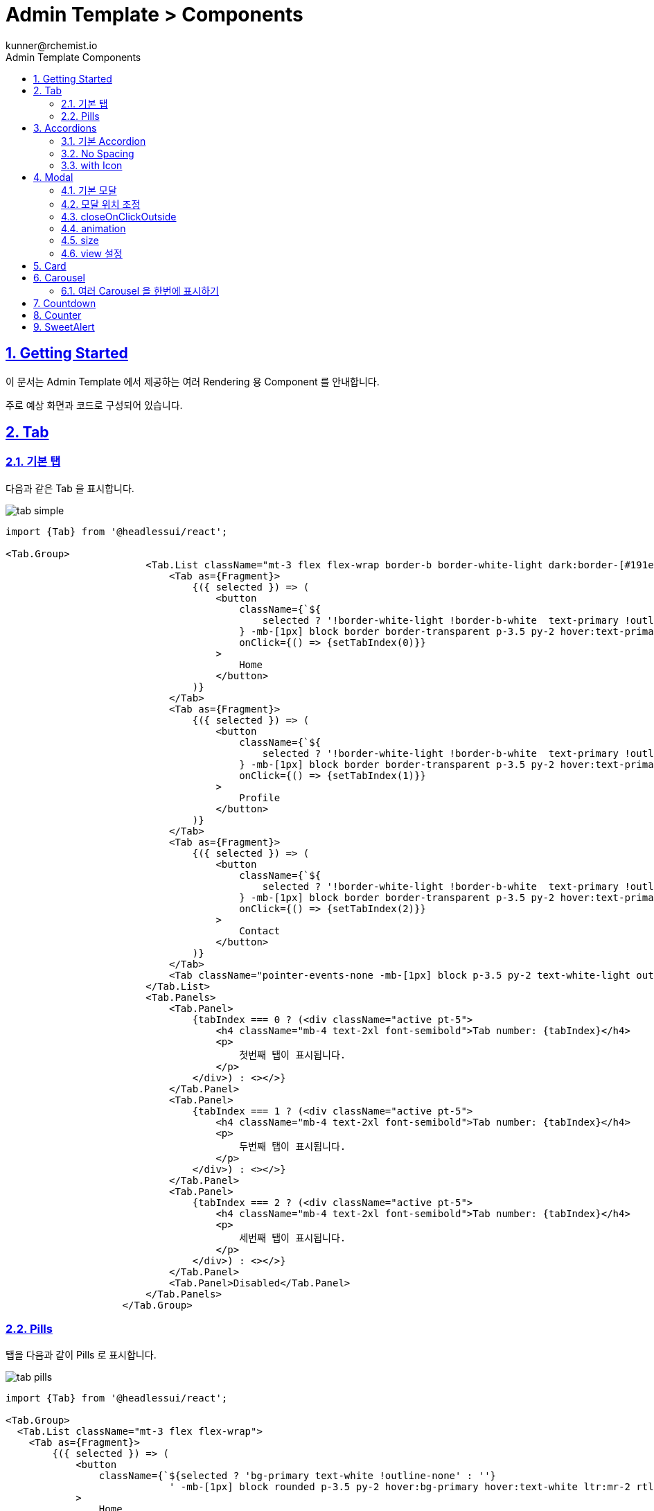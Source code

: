 = Admin Template > Components
:toc: left
:toc-title: Admin Template Components
:toclevels: 3
:stylesheet: asciidoctor.css
:hardbreaks:
:doctype: book
:icons: font
:idseparator: -
:sectanchors:
:sectids:
:sectnums:
:sectlinks:
:source-highlighter: rouge
:sectnumlevels: 6
:author: kunner@rchemist.io
:authorname: Kunner, Kil.
:version-label: v0.1



[#getting-started]
== Getting Started

이 문서는 Admin Template 에서 제공하는 여러 Rendering 용 Component 를 안내합니다.

주로 예상 화면과 코드로 구성되어 있습니다.


== Tab

=== 기본 탭

다음과 같은 Tab 을 표시합니다.

====
image::images/components/tab-simple.png[]
====

====
[source, typescriptjsx]
----
import {Tab} from '@headlessui/react';

<Tab.Group>
                        <Tab.List className="mt-3 flex flex-wrap border-b border-white-light dark:border-[#191e3a]">
                            <Tab as={Fragment}>
                                {({ selected }) => (
                                    <button
                                        className={`${
                                            selected ? '!border-white-light !border-b-white  text-primary !outline-none dark:!border-[#191e3a] dark:!border-b-black ' : ''
                                        } -mb-[1px] block border border-transparent p-3.5 py-2 hover:text-primary dark:hover:border-b-black`}
                                        onClick={() => {setTabIndex(0)}}
                                    >
                                        Home
                                    </button>
                                )}
                            </Tab>
                            <Tab as={Fragment}>
                                {({ selected }) => (
                                    <button
                                        className={`${
                                            selected ? '!border-white-light !border-b-white  text-primary !outline-none dark:!border-[#191e3a] dark:!border-b-black ' : ''
                                        } -mb-[1px] block border border-transparent p-3.5 py-2 hover:text-primary dark:hover:border-b-black`}
                                        onClick={() => {setTabIndex(1)}}
                                    >
                                        Profile
                                    </button>
                                )}
                            </Tab>
                            <Tab as={Fragment}>
                                {({ selected }) => (
                                    <button
                                        className={`${
                                            selected ? '!border-white-light !border-b-white  text-primary !outline-none dark:!border-[#191e3a] dark:!border-b-black ' : ''
                                        } -mb-[1px] block border border-transparent p-3.5 py-2 hover:text-primary dark:hover:border-b-black`}
                                        onClick={() => {setTabIndex(2)}}
                                    >
                                        Contact
                                    </button>
                                )}
                            </Tab>
                            <Tab className="pointer-events-none -mb-[1px] block p-3.5 py-2 text-white-light outline-none dark:text-dark">Disabled</Tab>
                        </Tab.List>
                        <Tab.Panels>
                            <Tab.Panel>
                                {tabIndex === 0 ? (<div className="active pt-5">
                                    <h4 className="mb-4 text-2xl font-semibold">Tab number: {tabIndex}</h4>
                                    <p>
                                        첫번째 탭이 표시됩니다.
                                    </p>
                                </div>) : <></>}
                            </Tab.Panel>
                            <Tab.Panel>
                                {tabIndex === 1 ? (<div className="active pt-5">
                                    <h4 className="mb-4 text-2xl font-semibold">Tab number: {tabIndex}</h4>
                                    <p>
                                        두번째 탭이 표시됩니다.
                                    </p>
                                </div>) : <></>}
                            </Tab.Panel>
                            <Tab.Panel>
                                {tabIndex === 2 ? (<div className="active pt-5">
                                    <h4 className="mb-4 text-2xl font-semibold">Tab number: {tabIndex}</h4>
                                    <p>
                                        세번째 탭이 표시됩니다.
                                    </p>
                                </div>) : <></>}
                            </Tab.Panel>
                            <Tab.Panel>Disabled</Tab.Panel>
                        </Tab.Panels>
                    </Tab.Group>
----
====

=== Pills

탭을 다음과 같이 Pills 로 표시합니다.

====
image::images/components/tab-pills.png[]
====

====
[source, typescriptjsx]
----
import {Tab} from '@headlessui/react';

<Tab.Group>
  <Tab.List className="mt-3 flex flex-wrap">
    <Tab as={Fragment}>
        {({ selected }) => (
            <button
                className={`${selected ? 'bg-primary text-white !outline-none' : ''}
                            ' -mb-[1px] block rounded p-3.5 py-2 hover:bg-primary hover:text-white ltr:mr-2 rtl:ml-2`}
            >
                Home
            </button>
        )}
    </Tab>
    <Tab as={Fragment}>
        {({ selected }) => (
            <button
                className={`${selected ? 'bg-primary text-white !outline-none' : ''} -mb-[1px] block rounded p-3.5 py-2 hover:bg-primary hover:text-white ltr:mr-2 rtl:ml-2`}
            >
                Profile
            </button>
        )}
    </Tab>
    <Tab as={Fragment}>
        {({ selected }) => (
            <button
                className={`${selected ? 'bg-primary text-white !outline-none' : ''} -mb-[1px] block rounded p-3.5 py-2 hover:bg-primary hover:text-white ltr:mr-2 rtl:ml-2`}
            >
                Contact
            </button>
        )}
    </Tab>
    <Tab className="pointer-events-none -mb-[1px] block rounded p-3.5 py-2 text-white-light dark:text-dark">Disabled</Tab>
  </Tab.List>
  <Tab.Panels>
    <Tab.Panel>
        <div className="active pt-5">
            <h4 className="mb-4 text-2xl font-semibold">Tab 0</h4>
            <p>
                첫번째 탭이 표시됩니다.
            </p>
        </div>
    </Tab.Panel>
    <Tab.Panel>
        <div className="active pt-5">
            <h4 className="mb-4 text-2xl font-semibold">Tab 1</h4>
            <p>
                두번째 탭이 표시됩니다.
            </p>
        </div>
    </Tab.Panel>
    <Tab.Panel>
        <div className="active pt-5">
            <h4 className="mb-4 text-2xl font-semibold">Tab 2</h4>
            <p>
                세번째 탭이 표시됩니다.
            </p>
        </div>
    </Tab.Panel>
    <Tab.Panel>Disabled</Tab.Panel>
  </Tab.Panels>
</Tab.Group>
----
====

== Accordions

접혔다 펼쳐지는 Accordion UI 를 구현합니다.

=== 기본 Accordion

====
image::images/components/acc-basic.png[]
====


====
[source, typescriptjsx]
----
import {Accordion, AccordionBody, AccordionItem, AccordionTitle} from "@/components/accordions/Accordion";

<Accordion>
  <AccordionItem>
    <AccordionTitle>제목</AccordionTitle>
    <AccordionBody>내용</AccordionBody>
  </AccordionItem>
  <AccordionItem>
    <AccordionTitle>제목2</AccordionTitle>
    <AccordionBody>내용2</AccordionBody>
  </AccordionItem>
  <AccordionItem>
    <AccordionTitle>제목3</AccordionTitle>
    <AccordionBody>내용3</AccordionBody>
  </AccordionItem>
</Accordion>
----
====



=== No Spacing
아코디언 아이템이 펼쳐질 때 구분선을 제거하고, 각 아코디언 아이템 간의 공백을 제거합니다.

====
image::images/components/acc-spacing.png[]
====


====
[source, typescriptjsx]
----
import {Accordion, AccordionBody, AccordionItem, AccordionTitle} from "@/components/accordions/Accordion";

<Accordion spacing={0}>
  <AccordionItem>
    <AccordionTitle>제목</AccordionTitle>
    <AccordionBody>내용</AccordionBody>
  </AccordionItem>
  <AccordionItem>
    <AccordionTitle>제목2</AccordionTitle>
    <AccordionBody>내용2</AccordionBody>
  </AccordionItem>
  <AccordionItem>
    <AccordionTitle>제목3</AccordionTitle>
    <AccordionBody>
      <div className={'panel'}>
        <div>중첩된 HTML 구조의 데이터도 삽입될 수 있습니다.</div>
        <button type="button" className={'btn btn-outline-primary'}>버튼</button>
      </div>
    </AccordionBody>
  </AccordionItem>
</Accordion>
----
====

=== with Icon

====
image::images/components/acc-icon.png[]
====

====
[source, typescriptjsx]
----
import {Accordion, AccordionBody, AccordionItem, AccordionTitle} from "@/components/accordions/Accordion";
import IconBell from '@/components/icon/icon-bell';

<Accordion>
  <AccordionItem>
    <AccordionTitle icon={<IconBell/>}>제목</AccordionTitle>
    <AccordionBody>내용</AccordionBody>
  </AccordionItem>
  <AccordionItem>
    <AccordionTitle>제목2</AccordionTitle>
    <AccordionBody>내용2</AccordionBody>
  </AccordionItem>
  <AccordionItem>
    <AccordionTitle>제목3</AccordionTitle>
    <AccordionBody>내용3</AccordionBody>
  </AccordionItem>
</Accordion>
----
====

== Modal


`@/components/components/modals/Modal` 을 사용해 쉽게 모달 창을 띄울 수 있습니다.

`<Modal/>` 에서 사용할 수 있는 옵션은 다음과 같습니다.

====
[source, typescriptjsx]
----
interface ModalProps {
  opened?: boolean;   // 모달의 open 상태를 외부에서 제어하기 위한 값
  position?: WindowPositionType;    // 지정된 position 으로 모달을 띄울 때 사용한다. classNames['position'] 이 지정된 경우 무시한다.
  zIndex?: number;    // 모달의 zIndex, 기본값은 999
  title?: string | ReactNode;   // 모달 제목, entity-form.title = false 인 경우에는 이 값을 지정해도 제목이 표시되지 않는다.
  width?: SizeType;    // 모달의 크기를 지정된 사이즈로 띄울 때 사용한다. classNames['maxWidth'] 가 지정된 경우 무시한다.
  className?: string;   // 오버라이드 클래스네임
  classNames?: Record<string, string>;  // 특정 타입의 클래스만 변경하고자 할 때, ModalClassType 에 지정된 key 에만 대응한다.
  onClose?: () => void;   // 모달이 닫힐 때 상위 모듈로 전파하는 function
  view?: {
    title?: boolean,    // 제목 표시 여부  이 값이 false 이면 제목이 '' 로 표시된다.
    close?: boolean,    // 닫기 버튼 표시 여부 - 이 값이 false 이면 닫기 버튼이 표시되지 않는다.
    closeButton?: ReactNode     // 사용자 정의 닫기 버튼 - close 가 false 면 이 값을 설정해도 표시되지 않는다.
  }
  closeOnClickOutside?: boolean;    // 모달 창의 바깥 backdrop 을 클릭하면 모달이 닫히게 할 것인지 여부, 기본값은 true
  closeOnEscape?: boolean;    // 모달의 띄워진 상태에서 Escape 를 누르면 모달이 닫히게 할 것인지 여부, 기본값은 false
  children: ReactNode | ReactNode[];    // 모달창 body 에 들어갈 실제 모달 내용
  animation?: AnimationType | 'none';    // 모달 애니메이션 타입
  padding?: boolean | number | string;   // 모달 body의 padding 값. boolean 으로 설정하면 기본 패딩 p-5 의 적용 여부, 숫자로 들어오면 p-[number], 문자열로 오면 className 을 대체함
}

----
====

====
.파라미터 타입
[source, typescript]
----
export type WindowPositionType = 'center' | 'top' | 'top-left' | 'top-right' | 'top-center' | 'bottom' | 'bottom-left'| 'bottom-right' | 'center-left' | 'center-right'

export type SizeType = 'xs' | 'sm' | 'md' | 'lg' | 'xl' | '2xl' | '5xl' | 'full';

export type AnimationType = 'fade-in' | 'slide-down' | 'fade-up' | 'slide-up' | 'fade-left' | 'rotate' | 'fade-right' | 'zoom';
----
====

=== 기본 모달
====
[source, typescriptjsx]
----
import {Modal} from '@/components/components/modals/Modal';

<Modal title={'Modal Title'} opened={open1} onClose={() => {
          setOpen1(false)
        }}>
    {/*{// omitted //}*/}
</Modal>
----
====


=== 모달 위치 조정

position 속성을 지정해 모달의 위치를 조정합니다.

화면을 9분할한 PositionType 을 지정할 수 있습니다.

====
[source, typescriptjsx]
----
import {Modal} from '@/components/components/modals/Modal';

<Modal title={'Modal Title'} opened={open1} onClose={() => {
          setOpen1(false)
        }} position={`center`}>
    {/*{// omitted //}*/}
</Modal>
----
====


=== closeOnClickOutside

모달 창의 바깥 영역을 누르면 창이 닫히게 하는 옵션을 설정합니다. 기본 값은 `true` 입니다.

====
[source, typescriptjsx]
----
import {Modal} from '@/components/components/modals/Modal';

<Modal title={'Modal Title'} opened={open1} onClose={() => {
          setOpen1(false)
        }} closeOnClickOutside={false}>
    {/*{// omitted //}*/}
</Modal>
----
====


=== animation

모달 창이 뜰 때 애니메이션 효과를 지정합니다. 기본값은 `fade-in` 입니다.

애니메이션의 종류는 AnimationType 을 참고하세요.

이 값에 `none` 을 설정해 애니메이션 없이 모달을 띄울 수 있습니다.

====
[source, typescriptjsx]
----
import {Modal} from '@/components/components/modals/Modal';

<Modal title={'Modal Title'} opened={open1} onClose={() => {
          setOpen1(false)
        }} animation={'none'}>
    {/*{// omitted //}*/}
</Modal>
----
====

=== size

size 옵션을 지정해 모달창의 가로 크기를 설정할 수 있습니다.

====
[source, typescriptjsx]
----
import {Modal} from '@/components/components/modals/Modal';

<Modal title={'Modal Title'} opened={open1} onClose={() => {
          setOpen1(false)
        }} size={'xl'}>
    {/*{// omitted //}*/}
</Modal>
----
====

=== view 설정

모달 창 내부의 기본 layout 을 변경할 수 있습니다.

모달 창은 기본적으로 Header bar 와 Body 영역을 나누어 표시합니다.

====
image::images/components/modal-layout.png[]
====

만약 Header 영역 표시를 제거하려면 다음과 같이 코드를 작성합니다.

====
[source, typescriptjsx]
----
import {Modal} from '@/components/components/modals/Modal';

<Modal title={'Modal Title'} opened={open1} onClose={() => {
          setOpen1(false)
        }} view={{title: false}}>
    {/*{// omitted //}*/}
</Modal>
----
====

== Card

====
image::images/components/card-basic.png[]
[source, typescriptjsx]
----
<div className="mb-5 flex items-center justify-center">
    <div className="w-full max-w-[19rem] rounded border border-white-light bg-white shadow-[4px_6px_10px_-3px_#bfc9d4] dark:border-[#1b2e4b] dark:bg-[#191e3a] dark:shadow-none">
        <div className="px-6 py-7">
            <div className="mb-5 inline-block rounded-full bg-[#3b3f5c] p-3 text-[#f1f2f3]">
                <IconStar />
            </div>
            <h5 className="mb-4 text-xl font-semibold text-[#3b3f5c] dark:text-white-light">타이틀</h5>
            <p className="text-white-dark">내용</p>
        </div>
    </div>
</div>
----
====


== Carousel

`Swiper` 모듈을 사용해 Carousel 을 구현합니다.

====
[source, typescriptjsx]
----
import { Navigation, Pagination, Autoplay } from 'swiper';
import {Swiper, SwiperSlide} from 'swiper/react';

const items = ['carousel1.jpeg', 'carousel2.jpeg', 'carousel3.jpeg'];

return <Swiper
    modules={[Navigation, Autoplay, Pagination]}
    navigation={{
        nextEl: '.swiper-button-next-ex2',
        prevEl: '.swiper-button-prev-ex2',
    }}
    pagination={{ clickable: true }}
    autoplay={{ delay: 2000 }}
    className="swiper mx-auto mb-5 max-w-3xl"
    id="slider2"
    dir={themeConfig.rtlClass}
    key={themeConfig.rtlClass === 'rtl' ? 'true' : 'false'}
>
    <div className="swiper-wrapper">
        {items.map((item, i) => {
            return (
                <SwiperSlide key={i}>
                    <img src={`/assets/images/${item}`} className="max-h-80 w-full object-cover" alt="itemImage" />
                    <div className="absolute top-1/4 z-[999] text-white ltr:left-12 rtl:right-12">
                        <div className="text-base font-bold sm:text-3xl">This is blog Image</div>
                        <div className="mt-1 hidden w-4/5 text-base font-medium sm:mt-5 sm:block">
                            {`Lorem Ipsum is simply dummy text of the printing and
              typesetting industry. Lorem Ipsum has been the
              industry's standard.`}
                        </div>
                        <button type="button" className="btn btn-primary mt-4">
                            Learn more
                        </button>
                    </div>
                </SwiperSlide>
            );
        })}
    </div>
    <button className="swiper-button-prev-ex2 absolute top-1/2 z-[999] grid -translate-y-1/2 place-content-center rounded-full border border-primary p-1  text-primary transition hover:border-primary hover:bg-primary hover:text-white ltr:left-2 rtl:right-2">
        <IconCaretDown className="h-5 w-5 rotate-90 rtl:-rotate-90" />
    </button>
    <button className="swiper-button-next-ex2 absolute top-1/2 z-[999] grid -translate-y-1/2 place-content-center rounded-full border border-primary p-1  text-primary transition hover:border-primary hover:bg-primary hover:text-white ltr:right-2 rtl:left-2">
        <IconCaretDown className="h-5 w-5 -rotate-90 rtl:rotate-90" />
    </button>
</Swiper>
----
====

=== 여러 Carousel 을 한번에 표시하기

====
[source, typescriptjsx]
----
import { Navigation, Pagination, Autoplay } from 'swiper';
import {Swiper, SwiperSlide} from 'swiper/react';

const items = ['carousel1.jpeg', 'carousel2.jpeg', 'carousel3.jpeg'];

return <Swiper
    id="slider4"
    modules={[Navigation, Pagination]}
    navigation={{
        nextEl: '.swiper-button-next-ex5',
        prevEl: '.swiper-button-prev-ex5',
    }}
    pagination={{
        clickable: true,
    }}
    breakpoints={{
        1024: {
            slidesPerView: 3,
            spaceBetween: 30,
        },
        768: {
            slidesPerView: 2,
            spaceBetween: 40,
        },
        320: {
            slidesPerView: 1,
            spaceBetween: 20,
        },
    }}
    dir={themeConfig.rtlClass}
    key={themeConfig.rtlClass === 'rtl' ? 'true' : 'false'}
>
    <div className="swiper-wrapper">
        {items.map((item, i) => {
            return (
                <SwiperSlide key={i}>
                    <img src={`/assets/images/${item}`} className="w-full" alt="itemImg" />
                </SwiperSlide>
            );
        })}
        {items.map((item, i) => {
            return (
                <SwiperSlide key={i}>
                    <img src={`/assets/images/${item}`} className="w-full" alt="itemImg" />
                </SwiperSlide>
            );
        })}
    </div>
    <button className="swiper-button-prev-ex5 absolute top-[44%] z-[999] grid -translate-y-1/2 place-content-center rounded-full border border-primary p-1  text-primary transition hover:border-primary hover:bg-primary hover:text-white ltr:left-2 rtl:right-2">
        <IconCaretDown className="h-5 w-5 rotate-90 rtl:-rotate-90" />
    </button>
    <button className="swiper-button-next-ex5 absolute top-[44%] z-[999] grid -translate-y-1/2 place-content-center rounded-full border border-primary p-1  text-primary transition hover:border-primary hover:bg-primary hover:text-white ltr:right-2 rtl:left-2">
        <IconCaretDown className="h-5 w-5 -rotate-90 rtl:rotate-90" />
    </button>
</Swiper>
----
====


== Countdown

====
image::images/components/countdown.png[]
[source, typescriptjsx]
----
import React, {useEffect, useState} from 'react';

const [demo1, setDemo1] = useState<any>({ days: null, hours: null, minutes: null, seconds: null });
const [timer1, setTimer1] = useState<any>(null);

const setTimerDemo1 = () => {
    const date = new Date();
    date.setDate(date.getDate() + 3);
    const countDownDate = date.getTime();

    let updatedValue: any = {};
    setTimer1(
        setInterval(() => {
            const now = new Date().getTime();

            const distance = countDownDate - now;

            updatedValue.days = Math.floor(distance / (1000 * 60 * 60 * 24));
            updatedValue.hours = Math.floor((distance % (1000 * 60 * 60 * 24)) / (1000 * 60 * 60));
            updatedValue.minutes = Math.floor((distance % (1000 * 60 * 60)) / (1000 * 60));
            updatedValue.seconds = Math.floor((distance % (1000 * 60)) / 1000);
            setDemo1((demo1: any) => ({
                ...demo1,
                ...updatedValue,
            }));

            if (distance < 0) {
                clearInterval(timer1);
            }
        })
    );
};

useEffect(() => {
    setTimerDemo1();
}, []);

return (
<div className="mb-5 grid grid-cols-4 justify-items-center gap-3">
    <div>
        <div className="flex h-16 w-16 flex-col justify-center rounded border border-white-light shadow-[1px_2px_12px_0_rgba(31,45,61,0.10)] dark:border-[#1b2e4b] sm:h-[100px] sm:w-[100px]">
            <h1 className="text-center text-xl text-primary sm:text-3xl">{demo1.days}</h1>
        </div>
        <h4 className="mt-4 text-center text-[15px] font-semibold text-[#3b3f5c] dark:text-white-dark">Days</h4>
    </div>
    <div>
        <div className="flex h-16 w-16 flex-col justify-center rounded border border-white-light shadow-[1px_2px_12px_0_rgba(31,45,61,0.10)] dark:border-[#1b2e4b] sm:h-[100px] sm:w-[100px]">
            <h1 className="text-center text-xl text-primary sm:text-3xl">{demo1.hours}</h1>
        </div>
        <h4 className="mt-4 text-center text-[15px] font-semibold text-[#3b3f5c] dark:text-white-dark">Hours</h4>
    </div>
    <div>
        <div className="flex h-16 w-16 flex-col justify-center rounded border border-white-light shadow-[1px_2px_12px_0_rgba(31,45,61,0.10)] dark:border-[#1b2e4b] sm:h-[100px] sm:w-[100px]">
            <h1 className="text-center text-xl text-primary sm:text-3xl">{demo1.minutes}</h1>
        </div>
        <h4 className="mt-4 text-center text-[15px] font-semibold text-[#3b3f5c] dark:text-white-dark">Mins</h4>
    </div>
    <div>
        <div className="flex h-16 w-16 flex-col justify-center rounded border border-white-light shadow-[1px_2px_12px_0_rgba(31,45,61,0.10)] dark:border-[#1b2e4b] sm:h-[100px] sm:w-[100px]">
            <h1 className="text-center text-xl text-primary sm:text-3xl">{demo1.seconds}</h1>
        </div>
        <h4 className="mt-4 text-center text-[15px] font-semibold text-[#3b3f5c] dark:text-white-dark">Sec</h4>
    </div>
</div>
);
----
====


== Counter

컴포넌트가 마운트 되면 숫자값이 증가하는 효과를 주면서 숫자를 표시할 수 있습니다.

====
image::images/components/counter.png[]
[source, typescriptjsx]
----

import CountUp from 'react-countup';

<div className="mx-auto mb-5 grid max-w-[900px] grid-cols-3 justify-items-center gap-3">
    <div>
        <div className="flex h-[70px] w-[70px] flex-col justify-center rounded border border-white-light shadow-[1px_2px_12px_0_rgba(31,45,61,0.10)] dark:border-[#1b2e4b] sm:h-[100px] sm:w-[100px]">
            <CountUp start={0} end={710} duration={7} className="text-center text-xl text-primary sm:text-3xl" />
        </div>
        <h4 className="mt-4 text-center text-xs font-semibold text-[#3b3f5c] dark:text-white-dark sm:text-[15px]">HOURS</h4>
    </div>
    <div>
        <div className="flex h-[70px] w-[70px] flex-col justify-center rounded border border-white-light shadow-[1px_2px_12px_0_rgba(31,45,61,0.10)] dark:border-[#1b2e4b] sm:h-[100px] sm:w-[100px]">
            <CountUp start={0} end={915} duration={7} className="text-center text-xl text-primary sm:text-3xl" />
        </div>
        <h4 className="mt-4 text-center text-xs font-semibold text-[#3b3f5c] dark:text-white-dark sm:text-[15px]">TICKETS</h4>
    </div>
    <div>
        <div className="flex h-[70px] w-[70px] flex-col justify-center rounded border border-white-light shadow-[1px_2px_12px_0_rgba(31,45,61,0.10)] dark:border-[#1b2e4b] sm:h-[100px] sm:w-[100px]">
            <CountUp start={0} end={580} duration={7} className="text-center text-xl text-primary sm:text-3xl" />
        </div>
        <h4 className="mt-4 text-center text-xs font-semibold text-[#3b3f5c] dark:text-white-dark sm:text-[15px]">CUSTOMERS</h4>
    </div>
</div>
----
====

== SweetAlert

`SweetAlert` 모듈을 이용해 모달로 Alert 메시지를 표시하고 모달이 닫힐 때 추가 처리를 하게 할 수 있습니다.

====
.showSuccessBySweetAlert
[source, typescriptjsx]
----
import {showSuccessBySweetAlert} from "@/components/sweet-alerts/SweetAlert";


await showSuccessBySweetAlert({
                               message: '삭제가 완료 되었습니다',
                               onThen: onThen
                             });
----
====



